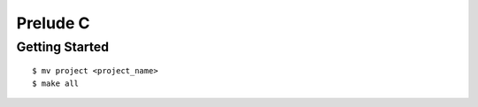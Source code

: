 ##############################################################################
Prelude C
##############################################################################

==============================================================================
Getting Started
==============================================================================

::

    $ mv project <project_name>
    $ make all
